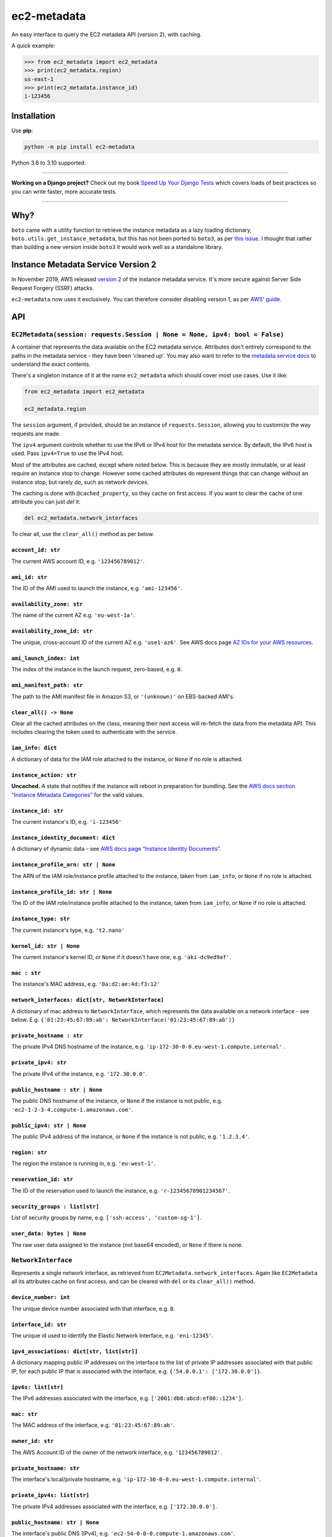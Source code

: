 ============
ec2-metadata
============

.. image:: https://img.shields.io/github/workflow/status/adamchainz/ec2-metadata/CI/main?style=for-the-badge
   :target: https://github.com/adamchainz/ec2-metadata/actions?workflow=CI

.. image:: https://img.shields.io/badge/Coverage-100%25-success?style=for-the-badge
   :target: https://github.com/adamchainz/ec2-metadata/actions?workflow=CI

.. image:: https://img.shields.io/pypi/v/ec2-metadata.svg?style=for-the-badge
   :target: https://pypi.org/project/ec2-metadata/

.. image:: https://img.shields.io/badge/code%20style-black-000000.svg?style=for-the-badge
   :target: https://github.com/psf/black

.. image:: https://img.shields.io/badge/pre--commit-enabled-brightgreen?logo=pre-commit&logoColor=white&style=for-the-badge
   :target: https://github.com/pre-commit/pre-commit
   :alt: pre-commit

An easy interface to query the EC2 metadata API (version 2), with caching.

A quick example:

.. code-block:: pycon

    >>> from ec2_metadata import ec2_metadata
    >>> print(ec2_metadata.region)
    us-east-1
    >>> print(ec2_metadata.instance_id)
    i-123456


Installation
============

Use **pip**:

.. code-block:: sh

    python -m pip install ec2-metadata

Python 3.6 to 3.10 supported.

----

**Working on a Django project?**
Check out my book `Speed Up Your Django Tests <https://gumroad.com/l/suydt>`__ which covers loads of best practices so you can write faster, more accurate tests.

----

Why?
====

``boto`` came with a utility function to retrieve the instance metadata as a
lazy loading dictionary, ``boto.utils.get_instance_metadata``, but this has not
been ported to ``boto3``, as per `this issue
<https://github.com/boto/boto3/issues/313>`_. I thought that rather than
building a new version inside ``boto3`` it would work well as a standalone
library.

Instance Metadata Service Version 2
===================================

In November 2019, AWS released
`version 2 <https://aws.amazon.com/blogs/security/defense-in-depth-open-firewalls-reverse-proxies-ssrf-vulnerabilities-ec2-instance-metadata-service/>`__
of the instance metadata service. It's more secure against Server Side Request
Forgery (SSRF) attacks.

``ec2-metadata`` now uses it exclusively. You can therefore consider disabling
version 1, as per
`AWS' guide <https://docs.aws.amazon.com/AWSEC2/latest/UserGuide/configuring-instance-metadata-service.html#instance-metadata-transition-to-version-2>`__.

API
===

``EC2Metadata(session: requests.Session | None = None, ipv4: bool = False)``
----------------------------------------------------------------------------

A container that represents the data available on the EC2 metadata service.
Attributes don't entirely correspond to the paths in the metadata service -
they have been 'cleaned up'. You may also want to refer to the `metadata
service docs
<https://docs.aws.amazon.com/AWSEC2/latest/UserGuide/ec2-instance-metadata.html#instancedata-data-categories>`_
to understand the exact contents.

There's a singleton instance of it at the name ``ec2_metadata`` which should
cover most use cases. Use it like:

.. code-block:: python

    from ec2_metadata import ec2_metadata

    ec2_metadata.region

The ``session`` argument, if provided, should be an instance of
``requests.Session``, allowing you to customize the way requests are made.

The ``ipv4`` argument controls whether to use the IPv6 or IPv4 host for the
metadata service. By default, the IPv6 host is used. Pass ``ipv4=True`` to use
the IPv4 host.

Most of the attributes are cached, except where noted below. This is because
they are mostly immutable, or at least require an instance stop to change.
However some cached attributes do represent things that can change without an
instance stop, but rarely do, such as network devices.

The caching is done with ``@cached_property``, so they cache on first access.
If you want to clear the cache of one attribute you can just `del` it:

.. code-block:: python

    del ec2_metadata.network_interfaces

To clear all, use the ``clear_all()`` method as per below.


``account_id: str``
~~~~~~~~~~~~~~~~~~~

The current AWS account ID, e.g. ``'123456789012'``.

``ami_id: str``
~~~~~~~~~~~~~~~

The ID of the AMI used to launch the instance, e.g. ``'ami-123456'``.

``availability_zone: str``
~~~~~~~~~~~~~~~~~~~~~~~~~~

The name of the current AZ e.g. ``'eu-west-1a'``.

``availability_zone_id: str``
~~~~~~~~~~~~~~~~~~~~~~~~~~~~~

The unique, cross-account ID of the current AZ e.g. ``'use1-az6'``.
See AWS docs page `AZ IDs for your AWS resources
<https://docs.aws.amazon.com/ram/latest/userguide/working-with-az-ids.html>`__.

``ami_launch_index: int``
~~~~~~~~~~~~~~~~~~~~~~~~~

The index of the instance in the launch request, zero-based, e.g. ``0``.

``ami_manifest_path: str``
~~~~~~~~~~~~~~~~~~~~~~~~~~

The path to the AMI manifest file in Amazon S3, or ``'(unknown)'`` on
EBS-backed AMI's.

``clear_all() -> None``
~~~~~~~~~~~~~~~~~~~~~~~

Clear all the cached attributes on the class, meaning their next access will
re-fetch the data from the metadata API. This includes clearing the token used
to authenticate with the service.

``iam_info: dict``
~~~~~~~~~~~~~~~~~~

A dictionary of data for the IAM role attached to the instance, or ``None`` if
no role is attached.

``instance_action: str``
~~~~~~~~~~~~~~~~~~~~~~~~

**Uncached.** A state that notifies if the instance will reboot in preparation
for bundling. See the `AWS docs section “Instance Metadata Categories”
<https://docs.aws.amazon.com/AWSEC2/latest/UserGuide/ec2-instance-metadata.html#instancedata-data-categories>`_
for the valid values.

``instance_id: str``
~~~~~~~~~~~~~~~~~~~~

The current instance's ID, e.g. ``'i-123456'``

``instance_identity_document: dict``
~~~~~~~~~~~~~~~~~~~~~~~~~~~~~~~~~~~~

A dictionary of dynamic data - see `AWS docs page “Instance Identity Documents”
<https://docs.aws.amazon.com/AWSEC2/latest/UserGuide/instance-identity-documents.html>`_.

``instance_profile_arn: str | None``
~~~~~~~~~~~~~~~~~~~~~~~~~~~~~~~~~~~~

The ARN of the IAM role/instance profile attached to the instance, taken from
``iam_info``, or ``None`` if no role is attached.

``instance_profile_id: str | None``
~~~~~~~~~~~~~~~~~~~~~~~~~~~~~~~~~~~

The ID of the IAM role/instance profile attached to the instance, taken from
``iam_info``, or ``None`` if no role is attached.

``instance_type: str``
~~~~~~~~~~~~~~~~~~~~~~

The current instance's type, e.g. ``'t2.nano'``

``kernel_id: str | None``
~~~~~~~~~~~~~~~~~~~~~~~~~

The current instance's kernel ID, or ``None`` if it doesn't have one, e.g.
``'aki-dc9ed9af'``.

``mac : str``
~~~~~~~~~~~~~

The instance's MAC address, e.g. ``'0a:d2:ae:4d:f3:12'``

``network_interfaces: dict[str, NetworkInterface]``
~~~~~~~~~~~~~~~~~~~~~~~~~~~~~~~~~~~~~~~~~~~~~~~~~~~

A dictionary of mac address to ``NetworkInterface``, which represents the data
available on a network interface - see below. E.g.
``{'01:23:45:67:89:ab': NetworkInterface('01:23:45:67:89:ab')}``

``private_hostname : str``
~~~~~~~~~~~~~~~~~~~~~~~~~~

The private IPv4 DNS hostname of the instance, e.g.
``'ip-172-30-0-0.eu-west-1.compute.internal'`` .

``private_ipv4: str``
~~~~~~~~~~~~~~~~~~~~~

The private IPv4 of the instance, e.g. ``'172.30.0.0'``.

``public_hostname : str | None``
~~~~~~~~~~~~~~~~~~~~~~~~~~~~~~~~

The public DNS hostname of the instance, or ``None`` if the instance is not
public, e.g. ``'ec2-1-2-3-4.compute-1.amazonaws.com'``.

``public_ipv4: str | None``
~~~~~~~~~~~~~~~~~~~~~~~~~~~

The public IPv4 address of the instance, or ``None`` if the instance is not
public, e.g. ``'1.2.3.4'``.

``region: str``
~~~~~~~~~~~~~~~

The region the instance is running in, e.g. ``'eu-west-1'``.

``reservation_id: str``
~~~~~~~~~~~~~~~~~~~~~~~

The ID of the reservation used to launch the instance, e.g.
``'r-12345678901234567'``.

``security_groups : list[str]``
~~~~~~~~~~~~~~~~~~~~~~~~~~~~~~~

List of security groups by name, e.g. ``['ssh-access', 'custom-sg-1']``.

``user_data: bytes | None``
~~~~~~~~~~~~~~~~~~~~~~~~~~~

The raw user data assigned to the instance (not base64 encoded), or ``None`` if
there is none.

``NetworkInterface``
--------------------

Represents a single network interface, as retrieved from
``EC2Metadata.network_interfaces``. Again like ``EC2Metadata`` all its
attributes cache on first access, and can be cleared with ``del`` or
its ``clear_all()`` method.

``device_number: int``
~~~~~~~~~~~~~~~~~~~~~~

The unique device number associated with that interface, e.g. ``0``.

``interface_id: str``
~~~~~~~~~~~~~~~~~~~~~

The unique id used to identify the Elastic Network Interface, e.g. ``'eni-12345'``.

``ipv4_associations: dict[str, list[str]]``
~~~~~~~~~~~~~~~~~~~~~~~~~~~~~~~~~~~~~~~~~~~

A dictionary mapping public IP addresses on the interface to the list of
private IP addresses associated with that public IP, for each public IP that is
associated with the interface, e.g. ``{'54.0.0.1': ['172.30.0.0']}``.

``ipv6s: list[str]``
~~~~~~~~~~~~~~~~~~~~

The IPv6 addresses associated with the interface, e.g.
``['2001:db8:abcd:ef00::1234']``.

``mac: str``
~~~~~~~~~~~~

The MAC address of the interface, e.g. ``'01:23:45:67:89:ab'``.

``owner_id: str``
~~~~~~~~~~~~~~~~~

The AWS Account ID of the owner of the network interface, e.g.
``'123456789012'``.

``private_hostname: str``
~~~~~~~~~~~~~~~~~~~~~~~~~

The interface's local/private hostname, e.g.
``'ip-172-30-0-0.eu-west-1.compute.internal'``.

``private_ipv4s: list[str]``
~~~~~~~~~~~~~~~~~~~~~~~~~~~~

The private IPv4 addresses associated with the interface, e.g.
``['172.30.0.0']``.

``public_hostname: str | None``
~~~~~~~~~~~~~~~~~~~~~~~~~~~~~~~

The interface's public DNS (IPv4), e.g.
``'ec2-54-0-0-0.compute-1.amazonaws.com'``.

``public_ipv4s: list[str]``
~~~~~~~~~~~~~~~~~~~~~~~~~~~

The Elastic IP addresses associated with the interface, e.g. ``['54.0.0.0']``.

``security_groups: list[str]``
~~~~~~~~~~~~~~~~~~~~~~~~~~~~~~

The names of the security groups to which the network interface belongs, e.g.
``['ssh-access', 'custom-sg-1']``.

``security_group_ids: list[str]``
~~~~~~~~~~~~~~~~~~~~~~~~~~~~~~~~~

The names of the security groups to which the network interface belongs, e.g.
``['sg-12345678', 'sg-12345679']``.

``subnet_id: str``
~~~~~~~~~~~~~~~~~~

The ID of the subnet in which the interface resides, e.g.
``'subnet-12345678'``.

``subnet_ipv4_cidr_block: str | None``
~~~~~~~~~~~~~~~~~~~~~~~~~~~~~~~~~~~~~~

The IPv4 CIDR block of the subnet in which the interface resides, or ``None``
if there is none, e.g. ``'172.30.0.0/24'``.

``subnet_ipv6_cidr_blocks: list[str]``
~~~~~~~~~~~~~~~~~~~~~~~~~~~~~~~~~~~~~~

The list of IPv6 CIDR blocks of the subnet in which the interface resides, e.g.
``['2001:db8:abcd:ef00::/64']``. If the subnet does not have any IPv6 CIDR
blocks or the instance isn't in a VPC, the list will be empty, e.g. ``[]``.

``vpc_id: str``
~~~~~~~~~~~~~~~

The ID of the VPC in which the interface resides, e.g. ``'vpc-12345678'``.

``vpc_ipv4_cidr_block: str | None``
~~~~~~~~~~~~~~~~~~~~~~~~~~~~~~~~~~~

The IPv4 CIDR block of the VPC, or ``None`` if the instance isn't in a VPC,
e.g. ``'172.30.0.0/16'``.

``vpc_ipv4_cidr_blocks: list[str]``
~~~~~~~~~~~~~~~~~~~~~~~~~~~~~~~~~~~

The list of IPv4 CIDR blocks e.g. ``['172.30.0.0/16']``. If the interface
doesn’t have any such CIDR blocks, the list will be empty.

``vpc_ipv6_cidr_blocks: list[str]``
~~~~~~~~~~~~~~~~~~~~~~~~~~~~~~~~~~~

The list of IPv6 CIDR blocks of the VPC in which the interface resides, e.g.
``['2001:db8:abcd:ef00::/56']``. If the VPC does not have any IPv6 CIDR blocks
or the instance isn't in a VPC, the list will be empty, e.g. ``[]``.
